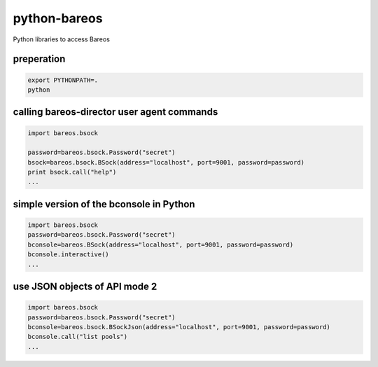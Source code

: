 python-bareos
=============

Python libraries to access Bareos


preperation
---------------

.. code:: python

  export PYTHONPATH=.
  python

calling bareos-director user agent commands
-----------------------------------------------

.. code:: python

  import bareos.bsock

  password=bareos.bsock.Password("secret")
  bsock=bareos.bsock.BSock(address="localhost", port=9001, password=password)
  print bsock.call("help")
  ...


simple version of the bconsole in Python
--------------------------------------------

.. code:: python

  import bareos.bsock
  password=bareos.bsock.Password("secret")
  bconsole=bareos.BSock(address="localhost", port=9001, password=password)
  bconsole.interactive()
  ...

use JSON objects of API mode 2
----------------------------------

.. code:: python

  import bareos.bsock
  password=bareos.bsock.Password("secret")
  bconsole=bareos.bsock.BSockJson(address="localhost", port=9001, password=password)
  bconsole.call("list pools")
  ...

